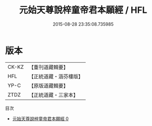 #+TITLE: 元始天尊說梓童帝君本願經 / HFL

#+DATE: 2015-08-28 23:35:08.735985
* 版本
 |     CK-KZ|【重刊道藏輯要】|
 |       HFL|【正統道藏・涵芬樓版】|
 |      YP-C|【原版道藏輯要】|
 |      ZTDZ|【正統道藏・三家本】|
目次
 - [[file:KR5a0029_000.txt][元始天尊說梓童帝君本願經 0]]
